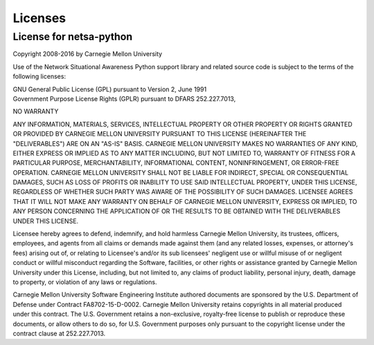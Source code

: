 Licenses
========

License for netsa-python
------------------------

Copyright 2008-2016 by Carnegie Mellon University

Use of the Network Situational Awareness Python support library and
related source code is subject to the terms of the following licenses:

| GNU General Public License (GPL) pursuant to Version 2, June 1991
| Government Purpose License Rights (GPLR) pursuant to DFARS 252.227.7013,

NO WARRANTY

ANY INFORMATION, MATERIALS, SERVICES, INTELLECTUAL PROPERTY OR OTHER
PROPERTY OR RIGHTS GRANTED OR PROVIDED BY CARNEGIE MELLON UNIVERSITY
PURSUANT TO THIS LICENSE (HEREINAFTER THE "DELIVERABLES") ARE ON AN
"AS-IS" BASIS. CARNEGIE MELLON UNIVERSITY MAKES NO WARRANTIES OF ANY
KIND, EITHER EXPRESS OR IMPLIED AS TO ANY MATTER INCLUDING, BUT NOT
LIMITED TO, WARRANTY OF FITNESS FOR A PARTICULAR PURPOSE,
MERCHANTABILITY, INFORMATIONAL CONTENT, NONINFRINGEMENT, OR ERROR-FREE
OPERATION. CARNEGIE MELLON UNIVERSITY SHALL NOT BE LIABLE FOR INDIRECT,
SPECIAL OR CONSEQUENTIAL DAMAGES, SUCH AS LOSS OF PROFITS OR INABILITY
TO USE SAID INTELLECTUAL PROPERTY, UNDER THIS LICENSE, REGARDLESS OF
WHETHER SUCH PARTY WAS AWARE OF THE POSSIBILITY OF SUCH DAMAGES.
LICENSEE AGREES THAT IT WILL NOT MAKE ANY WARRANTY ON BEHALF OF
CARNEGIE MELLON UNIVERSITY, EXPRESS OR IMPLIED, TO ANY PERSON
CONCERNING THE APPLICATION OF OR THE RESULTS TO BE OBTAINED WITH THE
DELIVERABLES UNDER THIS LICENSE.

Licensee hereby agrees to defend, indemnify, and hold harmless Carnegie
Mellon University, its trustees, officers, employees, and agents from
all claims or demands made against them (and any related losses,
expenses, or attorney's fees) arising out of, or relating to Licensee's
and/or its sub licensees' negligent use or willful misuse of or
negligent conduct or willful misconduct regarding the Software,
facilities, or other rights or assistance granted by Carnegie Mellon
University under this License, including, but not limited to, any
claims of product liability, personal injury, death, damage to
property, or violation of any laws or regulations.

Carnegie Mellon University Software Engineering Institute authored
documents are sponsored by the U.S. Department of Defense under
Contract FA8702-15-D-0002. Carnegie Mellon University retains
copyrights in all material produced under this contract. The U.S.
Government retains a non-exclusive, royalty-free license to publish or
reproduce these documents, or allow others to do so, for U.S.
Government purposes only pursuant to the copyright license under the
contract clause at 252.227.7013.
